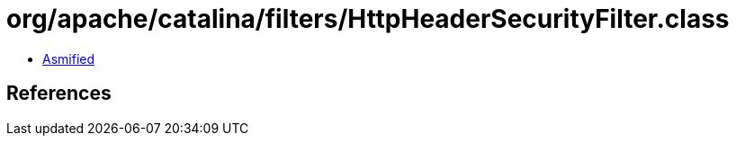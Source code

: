 = org/apache/catalina/filters/HttpHeaderSecurityFilter.class

 - link:HttpHeaderSecurityFilter-asmified.java[Asmified]

== References

